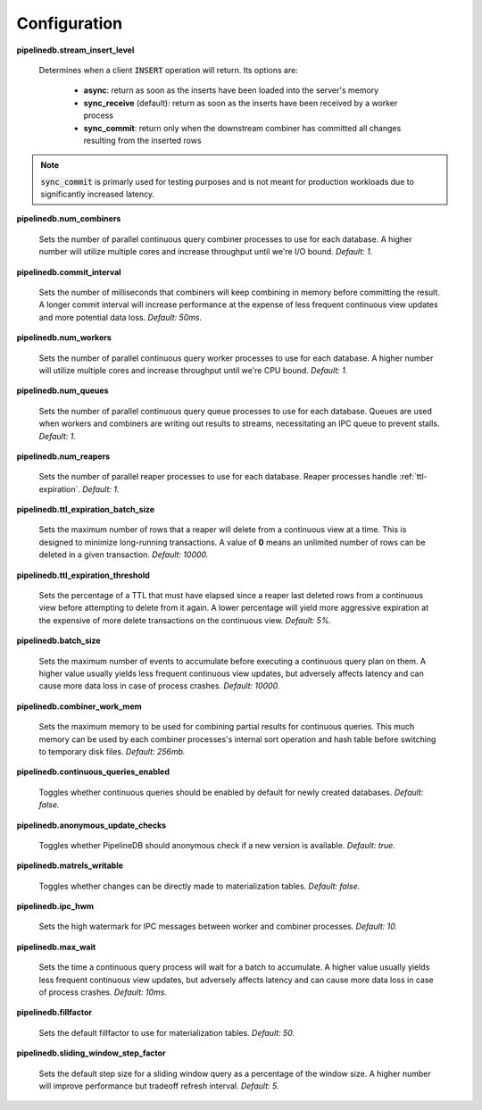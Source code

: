 .. _conf:

Configuration
==============

**pipelinedb.stream_insert_level**

  Determines when a client :code:`INSERT` operation will return. Its options are:

    * **async**: return as soon as the inserts have been loaded into the server's memory
    * **sync_receive** (default): return as soon as the inserts have been received by a worker process
    * **sync_commit**: return only when the downstream combiner has committed all changes resulting from the inserted rows

.. note:: :code:`sync_commit` is primarly used for testing purposes and is not meant for production workloads due to significantly increased latency.

**pipelinedb.num_combiners**

  Sets the number of parallel continuous query combiner processes to use for each database. A higher number will utilize multiple cores and increase throughput until we're I/O bound. *Default: 1.*

**pipelinedb.commit_interval**

  Sets the number of milliseconds that combiners will keep combining in memory before committing the result. A longer commit interval will increase performance at the expense of less frequent continuous view updates and more potential data loss. *Default: 50ms.*

**pipelinedb.num_workers**

  Sets the number of parallel continuous query worker processes to use for each database. A higher number will utilize multiple cores and increase throughput until we're CPU bound. *Default: 1.*

**pipelinedb.num_queues**

  Sets the number of parallel continuous query queue processes to use for each database. Queues are used when workers and combiners are writing out results to streams, necessitating an IPC queue to prevent stalls. *Default: 1.*

**pipelinedb.num_reapers**

  Sets the number of parallel reaper processes to use for each database. Reaper processes handle :ref:`ttl-expiration`. *Default: 1.*

**pipelinedb.ttl_expiration_batch_size**

  Sets the maximum number of rows that a reaper will delete from a continuous view at a time. This is designed to minimize long-running transactions. A value of **0** means an unlimited number of rows can be deleted in a given transaction.  *Default: 10000.*

**pipelinedb.ttl_expiration_threshold**

  Sets the percentage of a TTL that must have elapsed since a reaper last deleted rows from a continuous view before attempting to delete from it again. A lower percentage will yield more aggressive expiration at the expensive of more delete transactions on the continuous view. *Default: 5%.*

**pipelinedb.batch_size**

  Sets the maximum number of events to accumulate before executing a continuous query plan on them. A higher value usually yields less frequent continuous view updates, but adversely affects latency and can cause more data loss in case of process crashes. *Default: 10000.*

**pipelinedb.combiner_work_mem**

  Sets the maximum memory to be used for combining partial results for continuous queries. This much memory can be used by each combiner processes's internal sort operation and hash table before switching to temporary disk files. *Default: 256mb.*

**pipelinedb.continuous_queries_enabled**

  Toggles whether continuous queries should be enabled by default for newly created databases. *Default: false.*

**pipelinedb.anonymous_update_checks**

  Toggles whether PipelineDB should anonymous check if a new version is available. *Default: true.*

**pipelinedb.matrels_writable**

  Toggles whether changes can be directly made to materialization tables. *Default: false.*

**pipelinedb.ipc_hwm**

  Sets the high watermark for IPC messages between worker and combiner processes. *Default: 10.*

**pipelinedb.max_wait**

  Sets the time a continuous query process will wait for a batch to accumulate. A higher value usually yields less frequent continuous view updates, but adversely affects latency and can cause more data loss in case of process crashes. *Default: 10ms.*

**pipelinedb.fillfactor**

  Sets the default fillfactor to use for materialization tables. *Default: 50.*

**pipelinedb.sliding_window_step_factor**

  Sets the default step size for a sliding window query as a percentage of the window size. A higher number will improve performance but tradeoff refresh interval. *Default: 5.*

